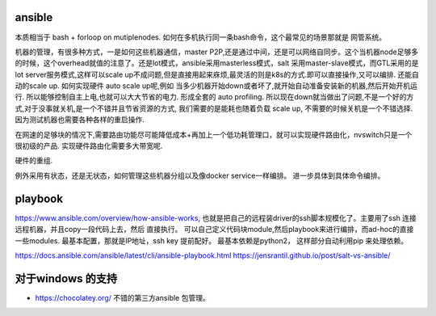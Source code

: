 ansible
========

本质相当于 bash + forloop on mutiplenodes. 如何在多机执行同一条bash命令，这个最常见的场景那就是 网管系统。


机器的管理，有很多种方式，一是如何这些机器通信，master P2P,还是通过中间，还是可以网络自同步。这个当机器node足够多的时候，这个overhead就值的注意了。还是lot模式，ansible采用masterless模式，salt 采用master-slave模式，而GTL采用的是lot server服务模式,这样可以scale up不成问题,但是直接用起来庥烦,最灵活的则是k8s的方式.即可以直接操作,又可以编排. 还能自动的scale up. 如何实现硬件 auto scale up呢,例如 当多少机器开始down或者坏了,就开始自动准备安装新的机器,然后开始开机运行. 所以能够控制自主上电,也就可以大大节省的电力. 形成全套的 auto profiling. 所以现在down就当做出了问题,不是一个好的方式,对于没事就关机,是一个不错并且节省资源的方式, 我们需要的是能耗也随着负载 scale up, 不需要的时候关机是一个不错选择. 因为测试机器也需要各种各样的重启操作.

在网速的足够块的情况下,需要路由功能尽可能降低成本+再加上一个低功耗管理口，就可以实现硬件路由化，nvswitch只是一个很初级的产品. 实现硬件路由化需要多大带宽呢. 

硬件的重组.


例外采用有状态，还是无状态，如何管理这些机器分组以及像docker service一样编排。 进一步具体到具体命令编排。 

playbook
=========
https://www.ansible.com/overview/how-ansible-works, 也就是把自己的远程装driver的ssh脚本规模化了。主要用了ssh 连接远程机器，并且copy一段代码上去，然后 直接执行。
可以自己定义代码块module,然后playbook来进行编排，而ad-hoc的直接一些modules. 最基本配置，那就是IP地址，ssh key 提前配好。 最基本依赖是python2，
这样部分自动利用pip 来处理依赖。

https://docs.ansible.com/ansible/latest/cli/ansible-playbook.html
https://jensrantil.github.io/post/salt-vs-ansible/


对于windows 的支持
===================

* https://chocolatey.org/ 不错的第三方ansible 包管理。
